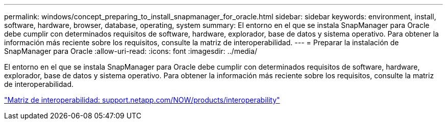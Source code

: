 ---
permalink: windows/concept_preparing_to_install_snapmanager_for_oracle.html 
sidebar: sidebar 
keywords: environment, install, software, hardware, browser, database, operating, system 
summary: El entorno en el que se instala SnapManager para Oracle debe cumplir con determinados requisitos de software, hardware, explorador, base de datos y sistema operativo. Para obtener la información más reciente sobre los requisitos, consulte la matriz de interoperabilidad. 
---
= Preparar la instalación de SnapManager para Oracle
:allow-uri-read: 
:icons: font
:imagesdir: ../media/


[role="lead"]
El entorno en el que se instala SnapManager para Oracle debe cumplir con determinados requisitos de software, hardware, explorador, base de datos y sistema operativo. Para obtener la información más reciente sobre los requisitos, consulte la matriz de interoperabilidad.

http://support.netapp.com/NOW/products/interoperability/["Matriz de interoperabilidad: support.netapp.com/NOW/products/interoperability"]
